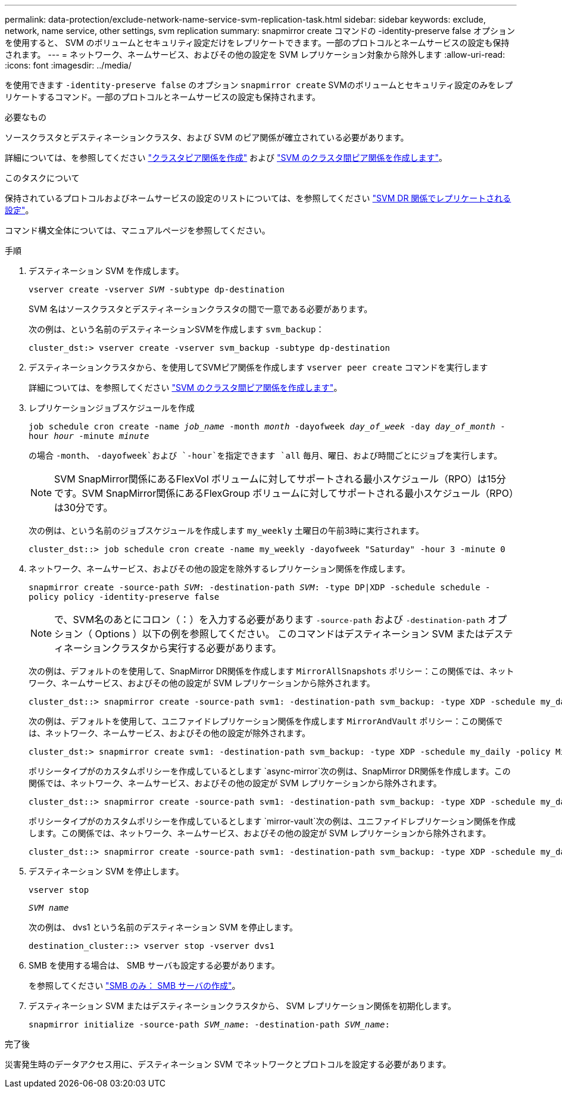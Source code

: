 ---
permalink: data-protection/exclude-network-name-service-svm-replication-task.html 
sidebar: sidebar 
keywords: exclude, network, name service, other settings, svm replication 
summary: snapmirror create コマンドの -identity-preserve false オプションを使用すると、 SVM のボリュームとセキュリティ設定だけをレプリケートできます。一部のプロトコルとネームサービスの設定も保持されます。 
---
= ネットワーク、ネームサービス、およびその他の設定を SVM レプリケーション対象から除外します
:allow-uri-read: 
:icons: font
:imagesdir: ../media/


[role="lead"]
を使用できます `-identity-preserve false` のオプション `snapmirror create` SVMのボリュームとセキュリティ設定のみをレプリケートするコマンド。一部のプロトコルとネームサービスの設定も保持されます。

.必要なもの
ソースクラスタとデスティネーションクラスタ、および SVM のピア関係が確立されている必要があります。

詳細については、を参照してください link:../peering/create-cluster-relationship-93-later-task.html["クラスタピア関係を作成"] および link:../peering/create-intercluster-svm-peer-relationship-93-later-task.html["SVM のクラスタ間ピア関係を作成します"]。

.このタスクについて
保持されているプロトコルおよびネームサービスの設定のリストについては、を参照してください link:snapmirror-svm-replication-concept.html#configurations-replicated-in-svm-dr-relationships["SVM DR 関係でレプリケートされる設定"]。

コマンド構文全体については、マニュアルページを参照してください。

.手順
. デスティネーション SVM を作成します。
+
`vserver create -vserver _SVM_ -subtype dp-destination`

+
SVM 名はソースクラスタとデスティネーションクラスタの間で一意である必要があります。

+
次の例は、という名前のデスティネーションSVMを作成します `svm_backup`：

+
[listing]
----
cluster_dst:> vserver create -vserver svm_backup -subtype dp-destination
----
. デスティネーションクラスタから、を使用してSVMピア関係を作成します `vserver peer create` コマンドを実行します
+
詳細については、を参照してください link:../peering/create-intercluster-svm-peer-relationship-93-later-task.html["SVM のクラスタ間ピア関係を作成します"]。

. レプリケーションジョブスケジュールを作成
+
`job schedule cron create -name _job_name_ -month _month_ -dayofweek _day_of_week_ -day _day_of_month_ -hour _hour_ -minute _minute_`

+
の場合 `-month`、 `-dayofweek`および `-hour`を指定できます `all` 毎月、曜日、および時間ごとにジョブを実行します。

+
[NOTE]
====
SVM SnapMirror関係にあるFlexVol ボリュームに対してサポートされる最小スケジュール（RPO）は15分です。SVM SnapMirror関係にあるFlexGroup ボリュームに対してサポートされる最小スケジュール（RPO）は30分です。

====
+
次の例は、という名前のジョブスケジュールを作成します `my_weekly` 土曜日の午前3時に実行されます。

+
[listing]
----
cluster_dst::> job schedule cron create -name my_weekly -dayofweek "Saturday" -hour 3 -minute 0
----
. ネットワーク、ネームサービス、およびその他の設定を除外するレプリケーション関係を作成します。
+
`snapmirror create -source-path _SVM_: -destination-path _SVM_: -type DP|XDP -schedule schedule -policy policy -identity-preserve false`

+
[NOTE]
====
で、SVM名のあとにコロン（：）を入力する必要があります `-source-path` および `-destination-path` オプション（ Options ）以下の例を参照してください。    このコマンドはデスティネーション SVM またはデスティネーションクラスタから実行する必要があります。

====
+
次の例は、デフォルトのを使用して、SnapMirror DR関係を作成します `MirrorAllSnapshots` ポリシー：この関係では、ネットワーク、ネームサービス、およびその他の設定が SVM レプリケーションから除外されます。

+
[listing]
----
cluster_dst::> snapmirror create -source-path svm1: -destination-path svm_backup: -type XDP -schedule my_daily -policy MirrorAllSnapshots -identity-preserve false
----
+
次の例は、デフォルトを使用して、ユニファイドレプリケーション関係を作成します `MirrorAndVault` ポリシー：この関係では、ネットワーク、ネームサービス、およびその他の設定が除外されます。

+
[listing]
----
cluster_dst:> snapmirror create svm1: -destination-path svm_backup: -type XDP -schedule my_daily -policy MirrorAndVault -identity-preserve false
----
+
ポリシータイプがのカスタムポリシーを作成しているとします `async-mirror`次の例は、SnapMirror DR関係を作成します。この関係では、ネットワーク、ネームサービス、およびその他の設定が SVM レプリケーションから除外されます。

+
[listing]
----
cluster_dst::> snapmirror create -source-path svm1: -destination-path svm_backup: -type XDP -schedule my_daily -policy my_mirrored -identity-preserve false
----
+
ポリシータイプがのカスタムポリシーを作成しているとします `mirror-vault`次の例は、ユニファイドレプリケーション関係を作成します。この関係では、ネットワーク、ネームサービス、およびその他の設定が SVM レプリケーションから除外されます。

+
[listing]
----
cluster_dst::> snapmirror create -source-path svm1: -destination-path svm_backup: -type XDP -schedule my_daily -policy my_unified -identity-preserve false
----
. デスティネーション SVM を停止します。
+
`vserver stop`

+
`_SVM name_`

+
次の例は、 dvs1 という名前のデスティネーション SVM を停止します。

+
[listing]
----
destination_cluster::> vserver stop -vserver dvs1
----
. SMB を使用する場合は、 SMB サーバも設定する必要があります。
+
を参照してください link:create-smb-server-task.html["SMB のみ： SMB サーバの作成"]。

. デスティネーション SVM またはデスティネーションクラスタから、 SVM レプリケーション関係を初期化します。
+
`snapmirror initialize -source-path _SVM_name_: -destination-path _SVM_name_:`



.完了後
災害発生時のデータアクセス用に、デスティネーション SVM でネットワークとプロトコルを設定する必要があります。
